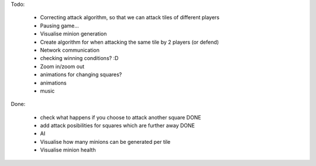 Todo:

    * Correcting attack algorithm, so that we can attack tiles of different players
    * Pausing game...
    * Visualise minion generation
    * Create algorithm for when attacking the same tile by 2 players (or defend)
    * Network communication
    * checking winning conditions? :D
    * Zoom in/zoom out
    * animations for changing squares?
    * animations
    * music


Done:

    * check what happens if you choose to attack another square DONE
    * add attack posibilities for squares which are further away DONE
    * AI
    * Visualise how many minions can be generated per tile
    * Visualise minion health
